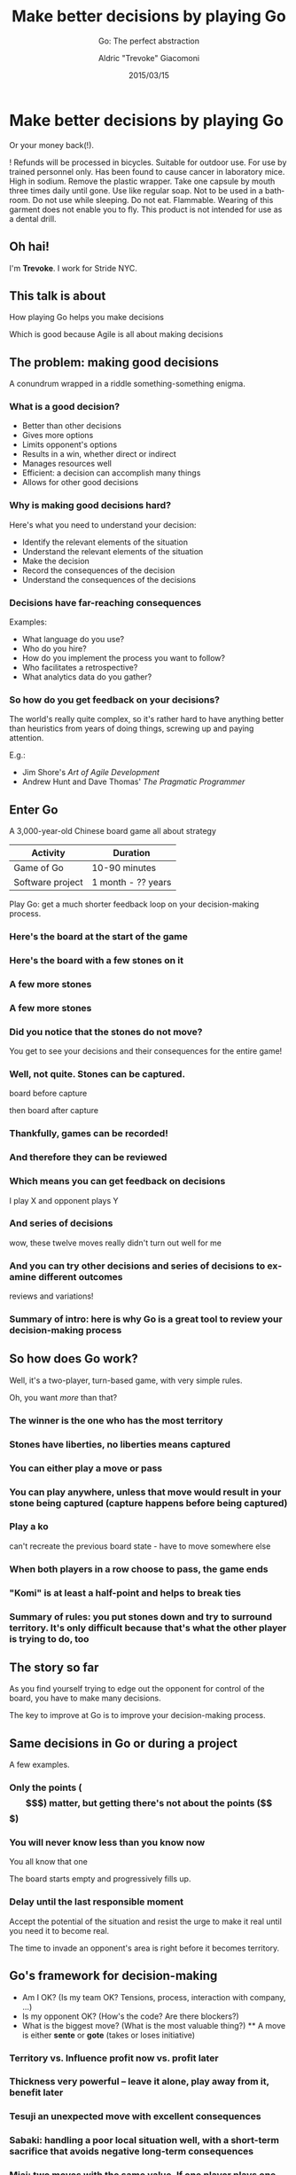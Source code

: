 #+TITLE: Make better decisions by playing Go
#+SUBTITLE: Go: The perfect abstraction
#+DATE: 2015/03/15
#+AUTHOR: Aldric "Trevoke" Giacomoni
#+EMAIL: trevoke@gmail.com
#+OPTIONS: ':nil *:t -:t ::t <:t H:3 \n:nil ^:t arch:headline
#+OPTIONS: author:t c:nil creator:comment d:(not "LOGBOOK") date:t
#+OPTIONS: e:t email:nil f:t inline:t num:nil p:nil pri:nil stat:t
#+OPTIONS: tags:t tasks:t tex:t timestamp:t toc:nil todo:t |:t
#+DESCRIPTION:
#+EXCLUDE_TAGS: noexport
#+KEYWORDS:
#+LANGUAGE: en
#+SELECT_TAGS: export
#+USE_PRETTIFY: false
#+USE_MATHJAX: false
#+USE_BUILDS: true

#+GOOGLE_PLUS: https://plus.google.com/+AldricGiacomoni
#+COMPANY: Stride NYC
#+WWW: http://blog.trevoke.net
#+GITHUB: http://github.com/Trevoke
#+TWITTER: Trevoke

* Make better decisions by playing Go
Or your money back(!).

! Refunds will be processed in bicycles. Suitable for outdoor use. For use by trained personnel only. Has been found to cause cancer in laboratory mice. High in sodium. Remove the plastic wrapper. Take one capsule by mouth three times daily until gone. Use like regular soap. Not to be used in a bathroom. Do not use while sleeping. Do not eat. Flammable. Wearing of this garment does not enable you to fly. This product is not intended for use as a dental drill.
** Oh hai!
I'm *Trevoke*.
I work for Stride NYC.
** This talk is about
How playing Go helps you make decisions

Which is good because Agile is all about making decisions
** The problem: making good decisions
A conundrum wrapped in a riddle something-something enigma.
*** What is a good decision?
#+ATTR_HTML: :class build
- Better than other decisions
- Gives more options
- Limits opponent's options
- Results in a win, whether direct or indirect
- Manages resources well
- Efficient: a decision can accomplish many things
- Allows for other good decisions
*** Why is making good decisions hard?
Here's what you need to understand your decision:
#+ATTR_HTML: :class build
- Identify the relevant elements of the situation
- Understand the relevant elements of the situation
- Make the decision
- Record the consequences of the decision
- Understand the consequences of the decisions
*** Decisions have far-reaching consequences
Examples:
- What language do you use?
- Who do you hire?
- How do you implement the process you want to follow?
- Who facilitates a retrospective?
- What analytics data do you gather?
*** So how do you get feedback on your decisions?
The world's really quite complex, so it's rather hard to have anything better than heuristics from years of doing things, screwing up and paying attention.

E.g.:

- Jim Shore's /Art of Agile Development/
- Andrew Hunt and Dave Thomas' /The Pragmatic Programmer/
** Enter Go
A 3,000-year-old Chinese board game all about strategy

| Activity         | Duration           |
|------------------+--------------------|
| Game of Go       | 10-90 minutes      |
| Software project | 1 month - ?? years |

Play Go: get a much shorter feedback loop on your decision-making process.
*** Here's the board at the start of the game
#+BEGIN_CENTER
#+ATTR_HTML: :width 300px
[[file:images/board-00-moves.jpg]]
#+END_CENTER
*** Here's the board with a few stones on it
#+BEGIN_CENTER
#+ATTR_HTML: :width 300px
[[file:images/board-10-moves.jpg]]
#+END_CENTER
*** A few more stones
#+BEGIN_CENTER
#+ATTR_HTML: :width 300px
[[file:images/board-20-moves.jpg]]
#+END_CENTER
*** A few more stones
#+BEGIN_CENTER
#+ATTR_HTML: :width 300px
[[file:images/board-35-moves.jpg]]
#+END_CENTER
*** Did you notice that the stones do not move?
#+BEGIN_CENTER
#+ATTR_HTML: :width 300px
[[file:images/board-35-moves-highlighted.jpg]]
#+END_CENTER
You get to see your decisions and their consequences for the entire game!
*** Well, not quite. Stones can be captured.

board before capture

then board after capture

*** Thankfully, games can be recorded!
*** And therefore they can be reviewed
*** Which means you can get feedback on decisions

I play X and opponent plays Y

*** And series of decisions

wow, these twelve moves really didn't turn out well for me

*** And you can try other decisions and series of decisions to examine different outcomes

reviews and variations!

*** Summary of intro: here is why Go is a great tool to review your decision-making process
** So how does Go work?
Well, it's a two-player, turn-based game, with very simple rules.

Oh, you want /more/ than that?
*** The winner is the one who has the most territory
*** Stones have liberties, no liberties means captured
*** You can either play a move or pass
*** You can play anywhere, unless that move would result in your stone being captured (capture happens before being captured)
*** Play a ko

can't recreate the previous board state - have to move somewhere else

*** When both players in a row choose to pass, the game ends
*** "Komi" is at least a half-point and helps to break ties
*** Summary of rules: you put stones down and try to surround territory. It's only difficult because that's what the other player is trying to do, too
** The story so far

As you find yourself trying to edge out the opponent for control of the board, you have to make many decisions.

The key to improve at Go is to improve your decision-making process.

** Same decisions in Go or during a project
A few examples.
*** Only the points ($$$) matter, but getting there's not about the points ($$$)
*** You will never know less than you know now

You all know that one

The board starts empty and progressively fills up.

*** Delay until the last responsible moment

Accept the potential of the situation and resist the urge to make it real until you need it to become real.

The time to invade an opponent's area is right before it becomes territory.

** Go's framework for decision-making
#+ATTR_HTML: :class build
  - Am I OK? (Is my team OK? Tensions, process, interaction with company, ...)
  - Is my opponent OK? (How's the code? Are there blockers?)
  - What is the biggest move? (What is the most valuable thing?)
    **  A move is either *sente* or *gote* (takes or loses initiative)
*** Territory vs. Influence profit now vs. profit later
***  Thickness very powerful -- leave it alone, play away from it, benefit later
***  Tesuji an unexpected move with excellent consequences
***  Sabaki: handling a poor local situation well, with a short-term sacrifice that avoids negative long-term consequences
***  Miai: two moves with the same value. If one player plays one, the other player will play the other.
*** Accept potential
When you begin a project and you make the first decision, accept that many things are undefined, and that is the way things should be. Accept this potential and allow it to be realized (literally: become reality) in its own time.

You know: delay until the last responsible moment.
*** The empty board is like the Vision^tm of the project
The world's your oyster, and you can shape the project to be anything. All the decisions have yet to be made.
*** Early decisions are more important than later ones
Every decision early on opens and closes so many future decisions. Later decisions are weighted by the consequences of the prior decisions and can affect our world less.
*** Every move is a question and an answer
You get data back with any move, it's up to you to do something valuable with it.

Analytics are nice. But if you misuse them, it would be better not to have them.
*** Territory
Go is about surrounding territory.
- White is more flexible, because it has a loose framework
- Black has a better position for territory
- You trade off influence versus territory, but in the long run, only territory makes points

*Only delivered value is worth counting.*

*** There is an *Atomic Good*
You know: like *money in your pocket*.

Groups with two separate open spaces are said to have "two eyes" and to be alive. They can't be captured. In the long run, that's what you want.

However, if you just build groups with two single open spaces, you're wasting your time.

The board is huge. Remember that.
*** Some shapes are more efficient
There are code patterns, business patterns, and shape patterns. Get used to them. They exist for a reason.

They allow you to do better than just the *Atomic Good*.
** Thank you!
:PROPERTIES:
:SLIDE:    thank-you-slide segue
:ASIDE:    right
:ARTICLE:  flexbox vleft auto-fadein
:END:
